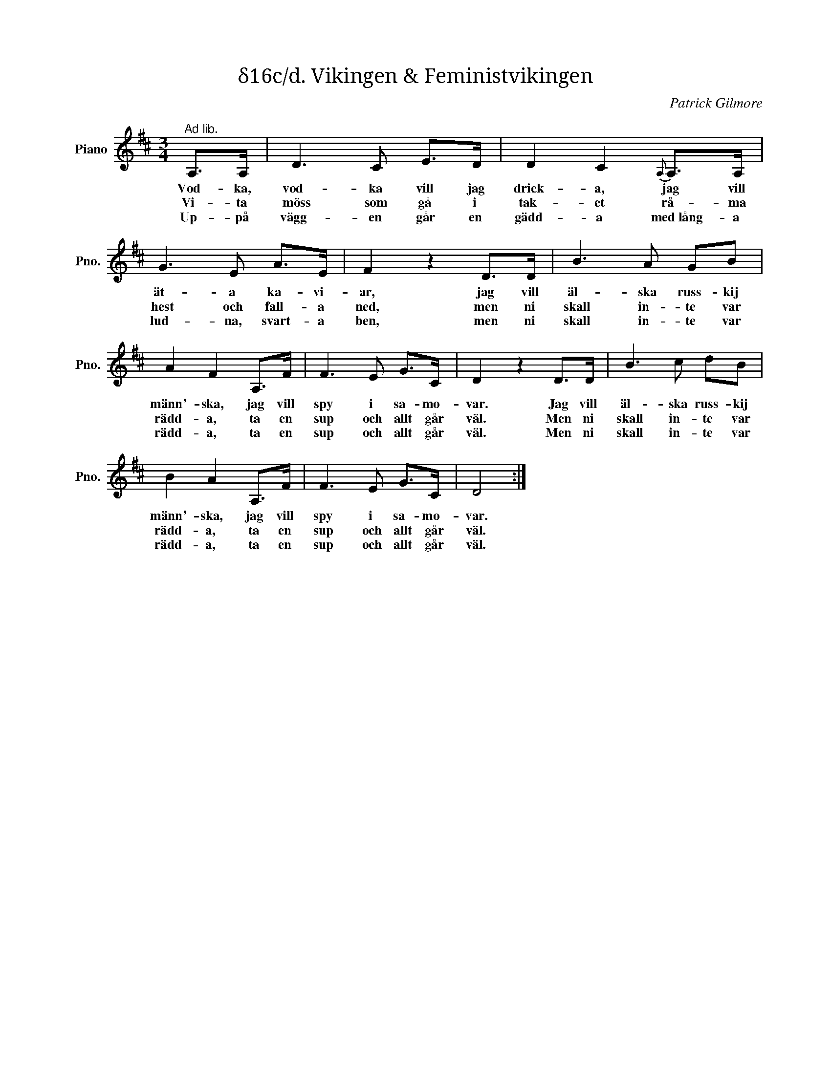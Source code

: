 X:1
T:δ16c/d. Vikingen & Feministvikingen
C:Patrick Gilmore
Z:When Johnny Comes Marching Home
L:1/8
M:3/4
I:linebreak $
K:D
V:1 treble nm="Piano" snm="Pno."
V:1
"^Ad lib." A,>A, | D3 C E>D | D2 C2{A,} A,>A, | G3 E A>E | F2 z2 D>D | B3 A GB | A2 F2 A,>F | %7
w: Vod- ka,|vod- ka vill jag|drick- a, jag vill|ät- a ka- vi-|ar, jag vill|äl- ska russ- kij|männ'- ska, jag vill|
w: Vi- ta|möss som gå i|tak- et rå- ma|hest och fall- a|ned, men ni|skall in- te var|rädd- a, ta en|
w: Up- på|vägg- en går en|gädd- a med lång- a|lud- na, svart- a|ben, men ni|skall in- te var|rädd- a, ta en|
 F3 E G>C | D2 z2 D>D | B3 c dB |$ B2 A2 A,>F | F3 E G>C | D4 :| %13
w: spy i sa- mo-|var. Jag vill|äl- ska russ- kij|männ'- ska, jag vill|spy i sa- mo-|var.|
w: sup och allt går|väl. Men ni|skall in- te var|rädd- a, ta en|sup och allt går|väl.|
w: sup och allt går|väl. Men ni|skall in- te var|rädd- a, ta en|sup och allt går|väl.|

